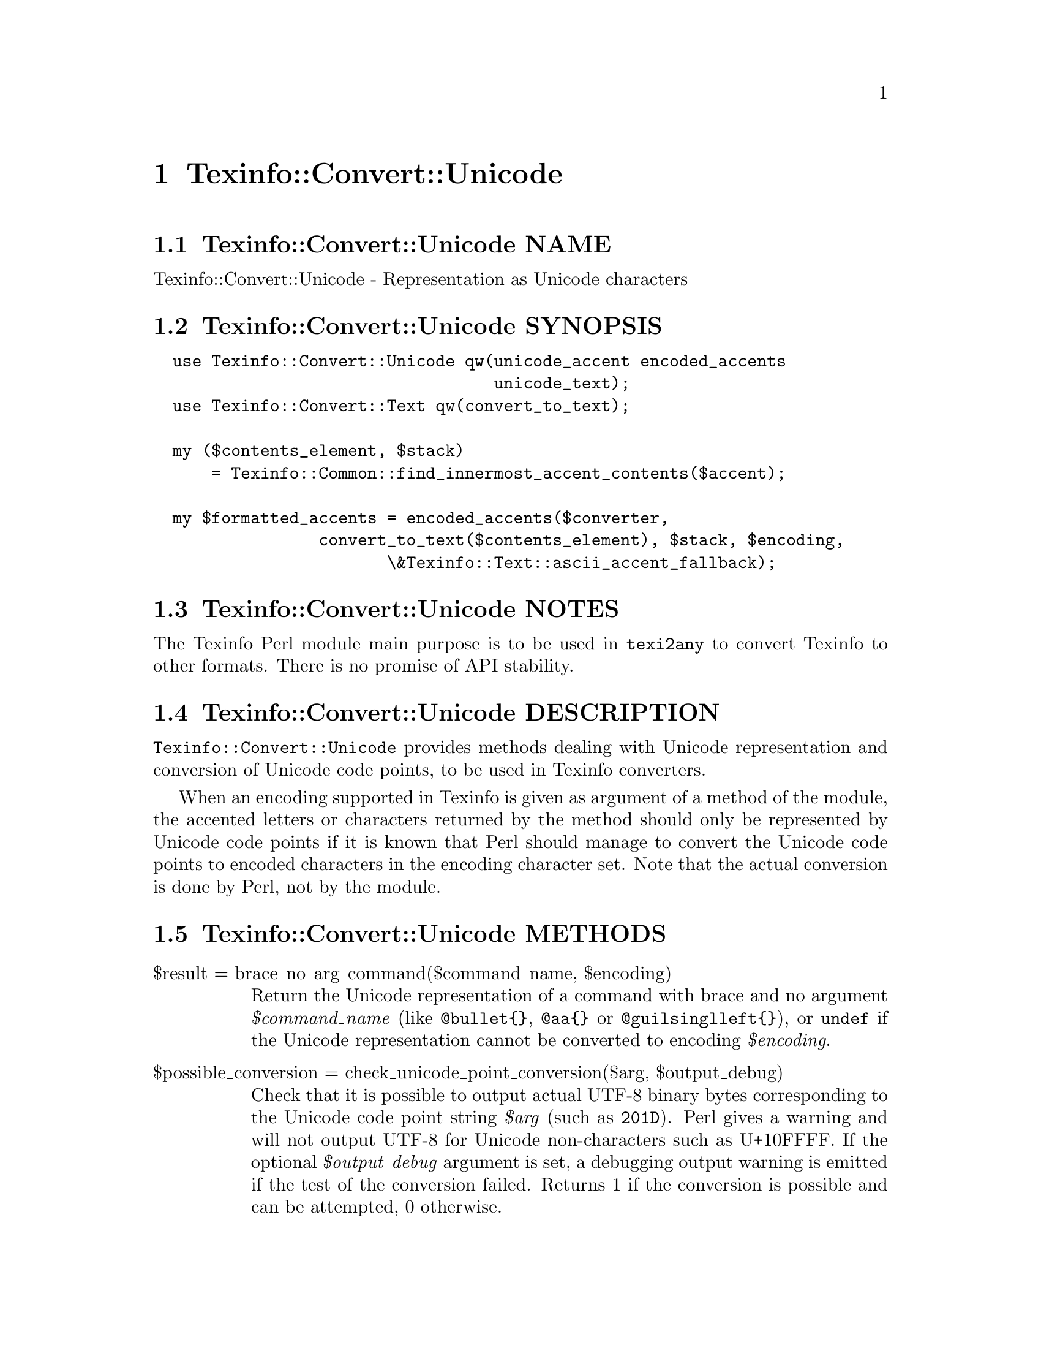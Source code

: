 @node Texinfo@asis{::}Convert@asis{::}Unicode
@chapter Texinfo::Convert::Unicode

@node Texinfo@asis{::}Convert@asis{::}Unicode NAME
@section Texinfo::Convert::Unicode NAME

Texinfo::Convert::Unicode - Representation as Unicode characters

@node Texinfo@asis{::}Convert@asis{::}Unicode SYNOPSIS
@section Texinfo::Convert::Unicode SYNOPSIS

@verbatim
  use Texinfo::Convert::Unicode qw(unicode_accent encoded_accents
                                   unicode_text);
  use Texinfo::Convert::Text qw(convert_to_text);

  my ($contents_element, $stack)
      = Texinfo::Common::find_innermost_accent_contents($accent);

  my $formatted_accents = encoded_accents($converter,
                 convert_to_text($contents_element), $stack, $encoding,
                        \&Texinfo::Text::ascii_accent_fallback);
@end verbatim

@node Texinfo@asis{::}Convert@asis{::}Unicode NOTES
@section Texinfo::Convert::Unicode NOTES

The Texinfo Perl module main purpose is to be used in @code{texi2any} to convert
Texinfo to other formats.  There is no promise of API stability.

@node Texinfo@asis{::}Convert@asis{::}Unicode DESCRIPTION
@section Texinfo::Convert::Unicode DESCRIPTION

@code{Texinfo::Convert::Unicode} provides methods dealing with Unicode
representation and conversion of Unicode code points, to be used in Texinfo
converters.

When an encoding supported in Texinfo is given as argument of a method of the
module, the accented letters or characters returned by the method should only
be represented by Unicode code points if it is known that Perl should manage
to convert the Unicode code points to encoded characters in the encoding
character set.  Note that the actual conversion is done by Perl, not by the
module.

@node Texinfo@asis{::}Convert@asis{::}Unicode METHODS
@section Texinfo::Convert::Unicode METHODS

@table @asis
@item $result = brace_no_arg_command($command_name, $encoding)
@anchor{Texinfo@asis{::}Convert@asis{::}Unicode $result = brace_no_arg_command($command_name@comma{} $encoding)}
@cindex @code{brace_no_arg_command}

Return the Unicode representation of a command with brace and no argument
@emph{$command_name} (like @code{@@bullet@{@}}, @code{@@aa@{@}} or @code{@@guilsinglleft@{@}}),
or @code{undef} if the Unicode representation cannot be converted to encoding
@emph{$encoding}.

@item $possible_conversion = check_unicode_point_conversion($arg, $output_debug)
@anchor{Texinfo@asis{::}Convert@asis{::}Unicode $possible_conversion = check_unicode_point_conversion($arg@comma{} $output_debug)}
@cindex @code{check_unicode_point_conversion}

Check that it is possible to output actual UTF-8 binary bytes
corresponding to the Unicode code point string @emph{$arg} (such as
@code{201D}).  Perl gives a warning and will not output UTF-8 for
Unicode non-characters such as U+10FFFF.  If the optional
@emph{$output_debug} argument is set, a debugging output warning
is emitted if the test of the conversion failed.
Returns 1 if the conversion is possible and can be attempted,
0 otherwise.

@item $result = encoded_accents($converter, $text, $stack, $encoding, $format_accent, $set_case)
@anchor{Texinfo@asis{::}Convert@asis{::}Unicode $result = encoded_accents($converter@comma{} $text@comma{} $stack@comma{} $encoding@comma{} $format_accent@comma{} $set_case)}
@cindex @code{encoded_accents}

@emph{$encoding} is the encoding the accented characters should be encoded to.  If
@emph{$encoding} not set, @emph{$result} is set to @code{undef}.  Nested accents and
their content are passed with @emph{$text} and @emph{$stack}.  @emph{$text} is the text
appearing within nested accent commands.  @emph{$stack} is an array reference
holding the nested accents texinfo tree elements.  In general, @emph{$text} is
the formatted contents and @emph{$stack} the stack returned by
@ref{Texinfo@asis{::}Common ($contents_element@comma{}
\@@accent_commands) = find_innermost_accent_contents($element),, Texinfo::Common::find_innermost_accent_contents}.  The function
tries to convert as much as possible the accents to @emph{$encoding} starting from the
innermost accent.

@emph{$format_accent} is a function reference that is used to format the accent
commands if there is no encoded character available at some point of the
conversion of the @emph{$stack}.  @emph{$converter} is a converter object optionaly
used by @emph{$format_accent}.  It may be @code{undef} if there is no need of
converter object in @emph{$format_accent}.

The @emph{$set_case} argument is optional.  If @emph{$set_case} is positive, the result
is upper-cased, while if it is negative, the result is lower-cased.

@item $width = string_width($string)
@anchor{Texinfo@asis{::}Convert@asis{::}Unicode $width = string_width($string)}
@cindex @code{string_width}

Return the string width, taking into account the fact that some characters
have a zero width (like composing accents) while some have a width of 2
(most chinese characters, for example).

@item $result = unicode_accent($text, $accent_command, $index_in_stack, $accents_stack)
@anchor{Texinfo@asis{::}Convert@asis{::}Unicode $result = unicode_accent($text@comma{} $accent_command@comma{} $index_in_stack@comma{} $accents_stack)}
@cindex @code{unicode_accent}

@emph{$text} is the text appearing within an accent command.  @emph{$accent_command}
should be a Texinfo tree element corresponding to an accent command taking
an argument.  @emph{$index_in_stack} is the position in the @emph{$accents_stack}
of the accent command being converted.  The function returns the Unicode
representation of the accented character.

@item $is_decoded = unicode_point_decoded_in_encoding($encoding, $unicode_point)
@anchor{Texinfo@asis{::}Convert@asis{::}Unicode $is_decoded = unicode_point_decoded_in_encoding($encoding@comma{} $unicode_point)}
@cindex @code{unicode_point_decoded_in_encoding}

Return true if the @emph{$unicode_point} will be encoded in the encoding
@emph{$encoding}.  The @emph{$unicode_point} should be specified as a four letter
string describing an hexadecimal number with letters in upper case
(such as @code{201D}).  Tables are used to determine if the @emph{$unicode_point}
will be encoded, when the encoding does not cover the whole Unicode range.

If the encoding is not supported in Texinfo, the result will always be false.

@item $result = unicode_text($text, $in_code)
@anchor{Texinfo@asis{::}Convert@asis{::}Unicode $result = unicode_text($text@comma{} $in_code)}
@cindex @code{unicode_text}

Return @emph{$text} with dashes and quotes corresponding, for example to @code{---} or
@code{'}, represented as Unicode code points.  If @emph{$in_code} is set, the text is
considered to be in code style.

@end table

@node Texinfo@asis{::}Convert@asis{::}Unicode AUTHOR
@section Texinfo::Convert::Unicode AUTHOR

Patrice Dumas, <bug-texinfo@@gnu.org>

@node Texinfo@asis{::}Convert@asis{::}Unicode COPYRIGHT AND LICENSE
@section Texinfo::Convert::Unicode COPYRIGHT AND LICENSE

Copyright 2010- Free Software Foundation, Inc.  See the source file for
all copyright years.

This library is free software; you can redistribute it and/or modify
it under the terms of the GNU General Public License as published by
the Free Software Foundation; either version 3 of the License, or (at
your option) any later version.

